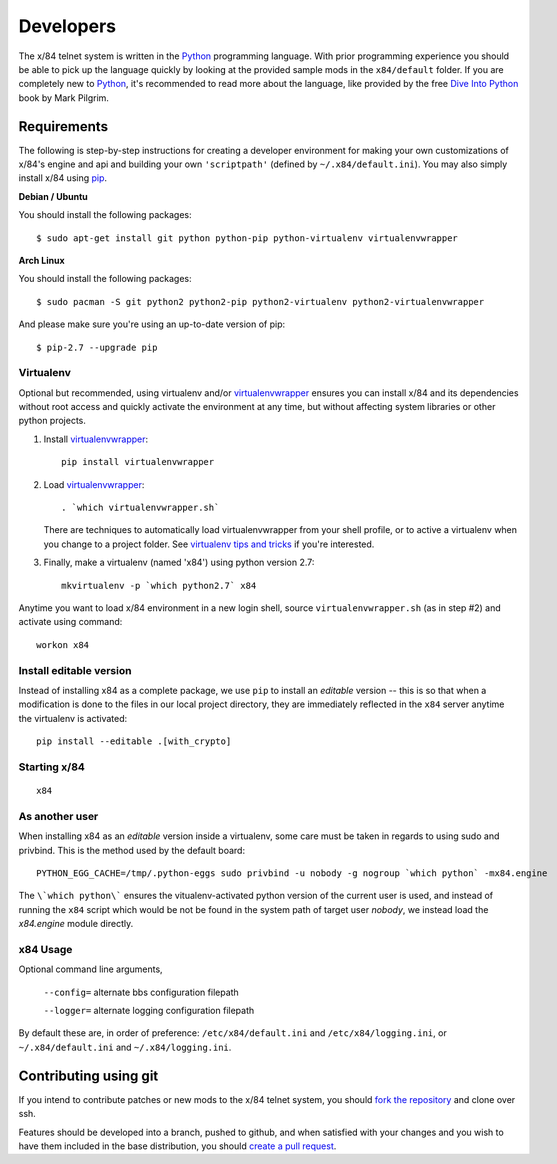 ==========
Developers
==========

The x/84 telnet system is written in the Python_ programming language. With
prior programming experience you should be able to pick up the language quickly
by looking at the provided sample mods in the ``x84/default`` folder. If you
are completely new to Python_, it's recommended to read more about the
language, like provided by the free `Dive Into Python`_ book by Mark Pilgrim.

Requirements
============

The following is step-by-step instructions for creating a developer environment
for making your own customizations of x/84's engine and api and building your
own ``'scriptpath'`` (defined by ``~/.x84/default.ini``).  You may also simply
install x/84 using pip_.

**Debian / Ubuntu**

You should install the following packages::

    $ sudo apt-get install git python python-pip python-virtualenv virtualenvwrapper

**Arch Linux**

You should install the following packages::

    $ sudo pacman -S git python2 python2-pip python2-virtualenv python2-virtualenvwrapper

And please make sure you're using an up-to-date version of pip::

    $ pip-2.7 --upgrade pip

Virtualenv
----------

Optional but recommended, using virtualenv and/or virtualenvwrapper_ ensures
you can install x/84 and its dependencies without root access and quickly
activate the environment at any time, but without affecting system libraries
or other python projects.

1. Install virtualenvwrapper_::

      pip install virtualenvwrapper

2. Load virtualenvwrapper_::

      . `which virtualenvwrapper.sh`

   There are techniques to automatically load virtualenvwrapper
   from your shell profile, or to active a virtualenv when
   you change to a project folder. See `virtualenv tips and tricks`_
   if you're interested.

3. Finally, make a virtualenv (named 'x84') using python version 2.7::

      mkvirtualenv -p `which python2.7` x84

Anytime you want to load x/84 environment in a new login shell,
source ``virtualenvwrapper.sh`` (as in step #2) and activate using
command::

      workon x84

Install editable version
------------------------

Instead of installing x84 as a complete package, we use ``pip`` to install
an *editable* version -- this is so that when a modification is done to the
files in our local project directory, they are immediately reflected in the
``x84`` server anytime the virtualenv is activated::

   pip install --editable .[with_crypto]


Starting x/84
-------------

::

      x84


As another user
---------------

When installing x84 as an *editable* version inside a virtualenv, some
care must be taken in regards to using sudo and privbind.  This is the
method used by the default board::

    PYTHON_EGG_CACHE=/tmp/.python-eggs sudo privbind -u nobody -g nogroup `which python` -mx84.engine

The ``\`which python\``` ensures the vitualenv-activated python version
of the current user is used, and instead of running the ``x84`` script
which would be not be found in the system path of target user *nobody*,
we instead load the *x84.engine* module directly.


x84 Usage
---------

Optional command line arguments,

    ``--config=`` alternate bbs configuration filepath

    ``--logger=`` alternate logging configuration filepath

By default these are, in order of preference: ``/etc/x84/default.ini``
and ``/etc/x84/logging.ini``, or ``~/.x84/default.ini`` and
``~/.x84/logging.ini``.


Contributing using git
======================

If you intend to contribute patches or new mods to the x/84 telnet system, you
should `fork the repository <https://help.github.com/articles/fork-a-repo>`_
and clone over ssh.

Features should be developed into a branch, pushed to github, and when satisfied
with your changes and you wish to have them included in the base distribution,
you should
`create a pull request <https://help.github.com/articles/creating-a-pull-request>`_.

.. _git: http://git-scm.org/
.. _virtualenvwrapper: https://pypi.python.org/pypi/virtualenvwrapper
.. _`virtualenv tips and tricks`: http://virtualenvwrapper.readthedocs.org/en/latest/tips.html#automatically-run-workon-when-entering-a-directory
.. _pip: http://guide.python-distribute.org/installation.html#installing-pip
.. _Python: http://www.python.org/
.. _Dive Into Python: http://www.diveintopython.net/
